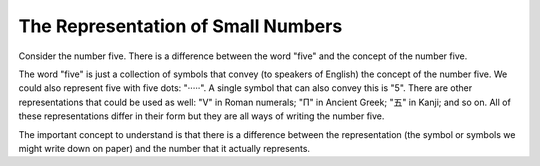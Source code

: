 The Representation of Small Numbers
-----------------------------------

Consider the number five. There is a difference between the word "five" and the concept of the number five.

The word "five" is just a collection of symbols that convey (to speakers of English) the concept of the number five. We could also represent five with five dots: "·····". A single symbol that can also convey this is "5". There are other representations that could be used as well: "Ⅴ" in Roman numerals; "Π" in Ancient Greek; "五" in Kanji; and so on. All of these representations differ in their form but they are all ways of writing the number five.

The important concept to understand is that there is a difference between the representation (the symbol or symbols we might write down on paper) and the number that it actually represents.
